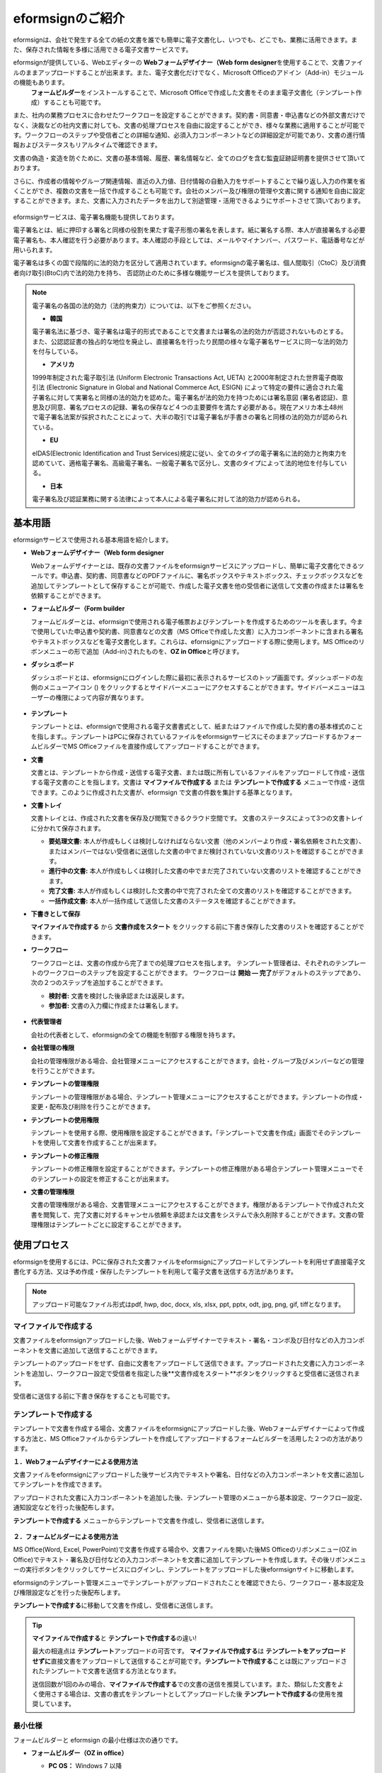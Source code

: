 eformsignのご紹介
==================

eformsignは、会社で発生する全ての紙の文書を誰でも簡単に電子文書化し、いつでも、どこでも、業務に活用できます。また、保存された情報を多様に活用できる電子文書サービスです。

eformsignが提供している、Webエディターの **Webフォームデザイナー（Web form designer**\ を使用することで、文書ファイルのままアップロードすることが出来ます。また、電子文書化だけでなく、Microsoft Officeのアドイン（Add-in）モジュールの機能もあります。
 **フォームビルダー**\ をインストールすることで、Microsoft Officeで作成した文書をそのまま電子文書化（テンプレート作成）することも可能です。

また、社内の業務プロセスに合わせたワークフローを設定することができます。契約書・同意書・申込書などの外部文書だけでなく、決裁などの社内文書に対しても、文書の処理プロセスを自由に設定することができ、様々な業務に適用することが可能です。ワークフローのステップや受信者ごとの詳細な通知、必須入力コンポーネントなどの詳細設定が可能であり、文書の進行情報およびステータスもリアルタイムで確認できます。

文書の偽造・変造を防ぐために、文書の基本情報、履歴、署名情報など、全てのログを含む監査証跡証明書を提供させて頂いております。

さらに、作成者の情報やグループ関連情報、直近の入力値、日付情報の自動入力をサポートすることで繰り返し入力の作業を省くことができ、複数の文書を一括で作成することも可能です。会社のメンバー及び権限の管理や文書に関する通知を自由に設定することができます。また、文書に入力されたデータを出力して別途管理・活用できるようにサポートさせて頂いております。

.. figure:: resources/main_feature.png
   :alt: 主要機能
   :width: 700px

eformsignサービスは、電子署名機能も提供しております。

電子署名とは、紙に押印する署名と同様の役割を果たす電子形態の署名を表します。紙に署名する際、本人が直接署名する必要電子署名も、本人確認を行う必要があります。本人確認の手段としては、メールやマイナンバー、パスワード、電話番号などが用いられます。

電子署名は多くの国で段階的に法的効力を区分して適用されています。eformsignの電子署名は、個人間取引（CtoC）及び消費者向け取引(BtoC)内で法的効力を持ち、
否認防止のために多様な機能サービスを提供しております。


.. note::

   電子署名の各国の法的効力（法的拘束力）については、以下をご参照ください。

   -  **韓国**

   電子署名法に基づき、電子署名は電子的形式であることで文書または署名の法的効力が否認されないものとする。また、公認認証書の独占的な地位を廃止し、直接署名を行ったり民間の様々な電子署名サービスに同一な法的効力を付与している。

   -  **アメリカ**

   1999年制定された電子取引法 (Uniform Electronic Transactions Act, UETA) と2000年制定された世界電子商取引法 (Electronic Signature in Global and National Commerce Act, ESIGN) によって特定の要件に適合された電子署名に対して実署名と同様の法的効力を認めた。電子署名が法的効力を持つためには署名意図 (署名者認証)、意思及び同意、署名プロセスの記録、署名の保存など４つの主要要件を満たす必要がある。現在アメリカ本土48州で電子署名法案が採択されたことによって、大半の取引では電子署名が手書きの署名と同様の法的効力が認められている。

   -  **EU**

   eIDAS(Electronic Identification and Trust Services)規定に従い、全てのタイプの電子署名に法的効力と拘束力を認めていて、適格電子署名、高級電子署名、一般電子署名で区分し、文書のタイプによって法的地位を付与している。

   -  **日本**

   電子署名及び認証業務に関する法律によって本人による電子署名に対して法的効力が認められる。


基本用語
---------------

eformsignサービスで使用される基本用語を紹介します。

-  **Webフォームデザイナー（Web form designer**

   Webフォームデザイナーとは、既存の文書ファイルをeformsignサービスにアップロードし、簡単に電子文書化できるツールです。申込書、契約書、同意書などのPDFファイルに、署名ボックスやテキストボックス、チェックボックスなどを追加してテンプレートとして保存することが可能で、作成した電子文書を他の受信者に送信して文書の作成または署名を依頼することができます。

-  **フォームビルダー（Form builder**

   フォームビルダーとは、eformsignで使用される電子帳票およびテンプレートを作成するためのツールを表します。今まで使用していた申込書や契約書、同意書などの文書（MS Officeで作成した文書）に入力コンポーネントに含まれる署名やテキストボックスなどを電子文書化します。これらは、efornsignにアップロードする際に使用します。MS Officeのリボンメニューの形で追加（Add-in)されたものを、**OZ in Office**\ と呼びます。

-  **ダッシュボード**

   ダッシュボードとは、eformsignにログインした際に最初に表示されるサービスのトップ画面です。ダッシュボードの左側のメニューアイコン (|image1|) をクリックするとサイドバーメニューにアクセスすることができます。サイドバーメニューはユーザーの権限によって内容が異なります。

   .. figure:: resources/dashboard.png
      :alt: eformsignのダッシュボード画面
      :width: 750px

-  **テンプレート**

   テンプレートとは、eformsignで使用される電子文書書式として、紙またはファイルで作成した契約書の基本様式のことを指します。。テンプレートはPCに保存されているファイルをeformsignサービスにそのままアップロードするかフォームビルダーでMS Officeファイルを直接作成してアップロードすることができます。

-  **文書**

   文書とは、テンプレートから作成・送信する電子文書、または既に所有しているファイルをアップロードして作成・送信する電子文書のことを指します。文書は **マイファイルで作成する** または **テンプレートで作成する** メニューで作成・送信できます。このように作成された文書が、eformsign で文書の件数を集計する基準となります。

-  **文書トレイ**

   文書トレイとは、作成された文書を保存及び閲覧できるクラウド空間です。
   文書のステータスによって3つの文書トレイに分かれて保存されます。

   -  **要処理文書:** 本人が作成もしくは検討しなければならない文書（他のメンバーより作成・署名依頼をされた文書）、またはメンバーではない受信者に送信した文書の中でまだ検討されていない文書のリストを確認することができます。

   -  **進行中の文書:** 本人が作成もしくは検討した文書の中でまだ完了されていない文書のリストを確認することができます。

   -  **完了文書:** 本人が作成もしくは検討した文書の中で完了された全ての文書のリストを確認することができます。

   -  **一括作成文書:** 本人が一括作成して送信した文書のステータスを確認することができます。

-  **下書きとして保存**

   **マイファイルで作成する** から **文書作成をスタート** をクリックする前に下書き保存した文書のリストを確認することができます。\

-  **ワークフロー**

   ワークフローとは、文書の作成から完了までの処理プロセスを指します。
   テンプレート管理者は、それぞれのテンプレートのワークフローのステップを設定することができます。
   ワークフローは **開始 — 完了**\ がデフォルトのステップであり、次の２つのステップを追加することができます。

   -  **検討者:** 文書を検討した後承認または返戻します。

   -  **参加者:** 文書の入力欄に作成または署名します。

   .. figure:: resources/workflow_new.png
      :alt: ワークフローのステップ
      :width: 600px

-  **代表管理者**

   会社の代表者として、eformsignの全ての機能を制御する権限を持ちます。

-  **会社管理の権限**

   会社の管理権限がある場合、会社管理メニューにアクセスすることができます。会社・グループ及びメンバーなどの管理を行うことができます。

-  **テンプレートの管理権限**

   テンプレートの管理権限がある場合、テンプレート管理メニューにアクセスすることができます。テンプレートの作成・変更・配布及び削除を行うことができます。

-  **テンプレートの使用権限**

   テンプレートを使用する際、使用権限を設定することができます。「テンプレートで文書を作成」画面でそのテンプレートを使用して文書を作成することが出来ます。

-  **テンプレートの修正権限**

   テンプレートの修正権限を設定することができます。テンプレートの修正権限がある場合テンプレート管理メニューでそのテンプレートの設定を修正することが出来ます。

-  **文書の管理権限**

   文書の管理権限がある場合、文書管理メニューにアクセスすることができます。権限があるテンプレートで作成された文書を閲覧して、完了文書に対するキャンセル依頼を承認または文書をシステムで永久削除することができます。文書の管理権限はテンプレートごとに設定することができます。


使用プロセス
-------------------

eformsignを使用するには、PCに保存された文書ファイルをeformsignにアップロードしてテンプレートを利用せず直接電子文書化する方法、又は予め作成・保存したテンプレートを利用して電子文書を送信する方法があります。

.. note::

   アップロード可能なファイル形式はpdf, hwp, doc, docx, xls, xlsx, ppt, pptx, odt, jpg, png, gif, tiffとなります。


マイファイルで作成する
~~~~~~~~~~~~~~~~~~~~~~~~~~
文書ファイルをeformsignアップロードした後、Webフォームデザイナーでテキスト・署名・コンボ及び日付などの入力コンポーネントを文書に追加して送信することができます。

テンプレートのアップロードをせず、自由に文書をアップロードして送信できます。アップロードされた文書に入力コンポーネントを追加し、ワークフロー設定で受信者を指定した後**文書作成をスタート**ボタンをクリックすると受信者に送信されます。

受信者に送信する前に下書き保存をすることも可能です。

.. figure:: resources/use_flow_myfile.png
   :alt: マイファイルで作成する際の使用プロセス
   :width: 700px


テンプレートで作成する
~~~~~~~~~~~~~~~~~~~~~~~~~~

テンプレートで文書を作成する場合、文書ファイルをeformsignにアップロードした後、Webフォームデザイナーによって作成する方法と、MS Officeファイルからテンプレートを作成してアップロードするフォームビルダーを活用した２つの方法があります。

**１．Webフォームデザイナーによる使用方法**

文書ファイルをeformsignにアップロードした後サービス内でテキストや署名、日付などの入力コンポーネントを文書に追加してテンプレートを作成できます。

アップロードされた文書に入力コンポーネントを追加した後、テンプレート管理のメニューから基本設定、ワークフロー設定、通知設定などを行った後配布します。

**テンプレートで作成する** メニューからテンプレートで文書を作成し、受信者に送信します。

   .. figure:: resources/use_flow_web.png
      :alt: Webフォームデザイナーとeformsignの間の使用プロセス
      :width: 700px




**２．フォームビルダーによる使用方法**

MS Office(Word, Excel, PowerPoint)で文書を作成する場合や、文書ファイルを開いた後MS Officeのリボンメニュー(OZ in Office)でテキスト・署名及び日付などの入力コンポーネントを文書に追加してテンプレートを作成します。その後リボンメニューの実行ボタンをクリックしてサービスにログインし、テンプレートをアップロードした後eformsignサイトに移動します。

eformsignのテンプレート管理メニューでテンプレートがアップロードされたことを確認できたら、ワークフロー・基本設定及び権限設定などを行った後配布します。

**テンプレートで作成する**\に移動して文書を作成し、受信者に送信します。

.. figure:: resources/use_flow.png
   :alt: フォームビルダーとeformsignの間の使用プロセス
   :width: 700px

.. tip::

   **マイファイルで作成する**\ と **テンプレートで作成する**\ の違い!

   最大の相違点は **テンプレート**\ アップロードの可否です。
   **マイファイルで作成する**\ は **テンプレートをアップロードせずに**\ 直接文書をアップロードして送信することが可能です。**テンプレートで作成する**\ ことは既にアップロードされたテンプレートで文書を送信する方法となります。

   送信回数が1回のみの場合、**マイファイルで作成する**\ での文書の送信を推奨しています。また、類似した文書をよく使用さする場合は、文書の書式をテンプレートとしてアップロードした後 **テンプレートで作成する**\ の使用を推奨しています。


最小仕様
~~~~~~~~~~~~

フォームビルダーと eformsign の最小仕様は次の通りです。

-  **フォームビルダー（OZ in office）**

   -  **PC OS：** Windows 7 以降

   -  **Microsoft Office：** Microsoft Office 2010 以降

-  **eformsign**

   -  **PC OS：** Windows 7 以降、OS X Mavericks 以降

   -  **ブラウザー：** Internet Explorer 11 以降、Chrome 49
      以降、Safari 9 以降

   -  **モバイルOS：** iOS 6.1.6 以降、Android 5.0 （Lollipop）以降

   .. note::

      eformsignのモバイルアプリのインストールは必須ではありません。


活用分野
------------

eformsignは、様々な分野で多岐に渡り使用できます。主には契約書や同意書、申込書などに活用されています。全ての文書は暗号化（AES-256）され、PDF/A 形式で保存されます。

契約書
~~~~~~~~~~

電子文書を使用して、労務契約や購入・レンタル契約、代理店契約、保守契約などの様々な契約を締結することができます。
契約プロセスはすべて記録され、監査証跡証明書などを通じて文書の偽造・変造を防止することができ、顧客や契約相手と非対面で数百件の契約を簡単に結ぶことができます。

契約プロセスは次の通りです。

.. figure:: resources/contract_ex1.png
   :alt: 電子契約プロセス
   :width: 730px

同意書
~~~~~~~~~~~~~~~~~~~~

電子文書を使用して、個人情報取扱同意書や診療同意書、保護者同意書、転貸承諾書などを作成できます。スマートフォン、タブレット、PC 
など、様々なデバイスで作成でき、一括作成機能を使って一度に数百から数千名の同意を得ることができます。

電子文書を使って同意を得るプロセスは次の通りです。

.. figure:: resources/usecase-process.PNG
   :alt: 電子同意プロセス
   :width: 730px

申込書（申請書）
~~~~~~~~~~~~~~~~~~~~

電子文書を使用して、加入・参加申込書や見積申込書、医療申込書、購入申込書などを作成できます。社内の複数の部署の決裁や検討などが必要な文書もワークフローの設定により、柔軟に処理でき、顧客が作成した申請書を担当部署に直接配信できます。また、申込などが処理され次第、申請者にその結果を送信することができます。


申込書を作成するプロセスは次の通りです。

.. figure:: resources/application_ex1.png
   :alt: 電子申込プロセス
   :width: 730px

.. |image1| image:: resources/menu_icon.png
